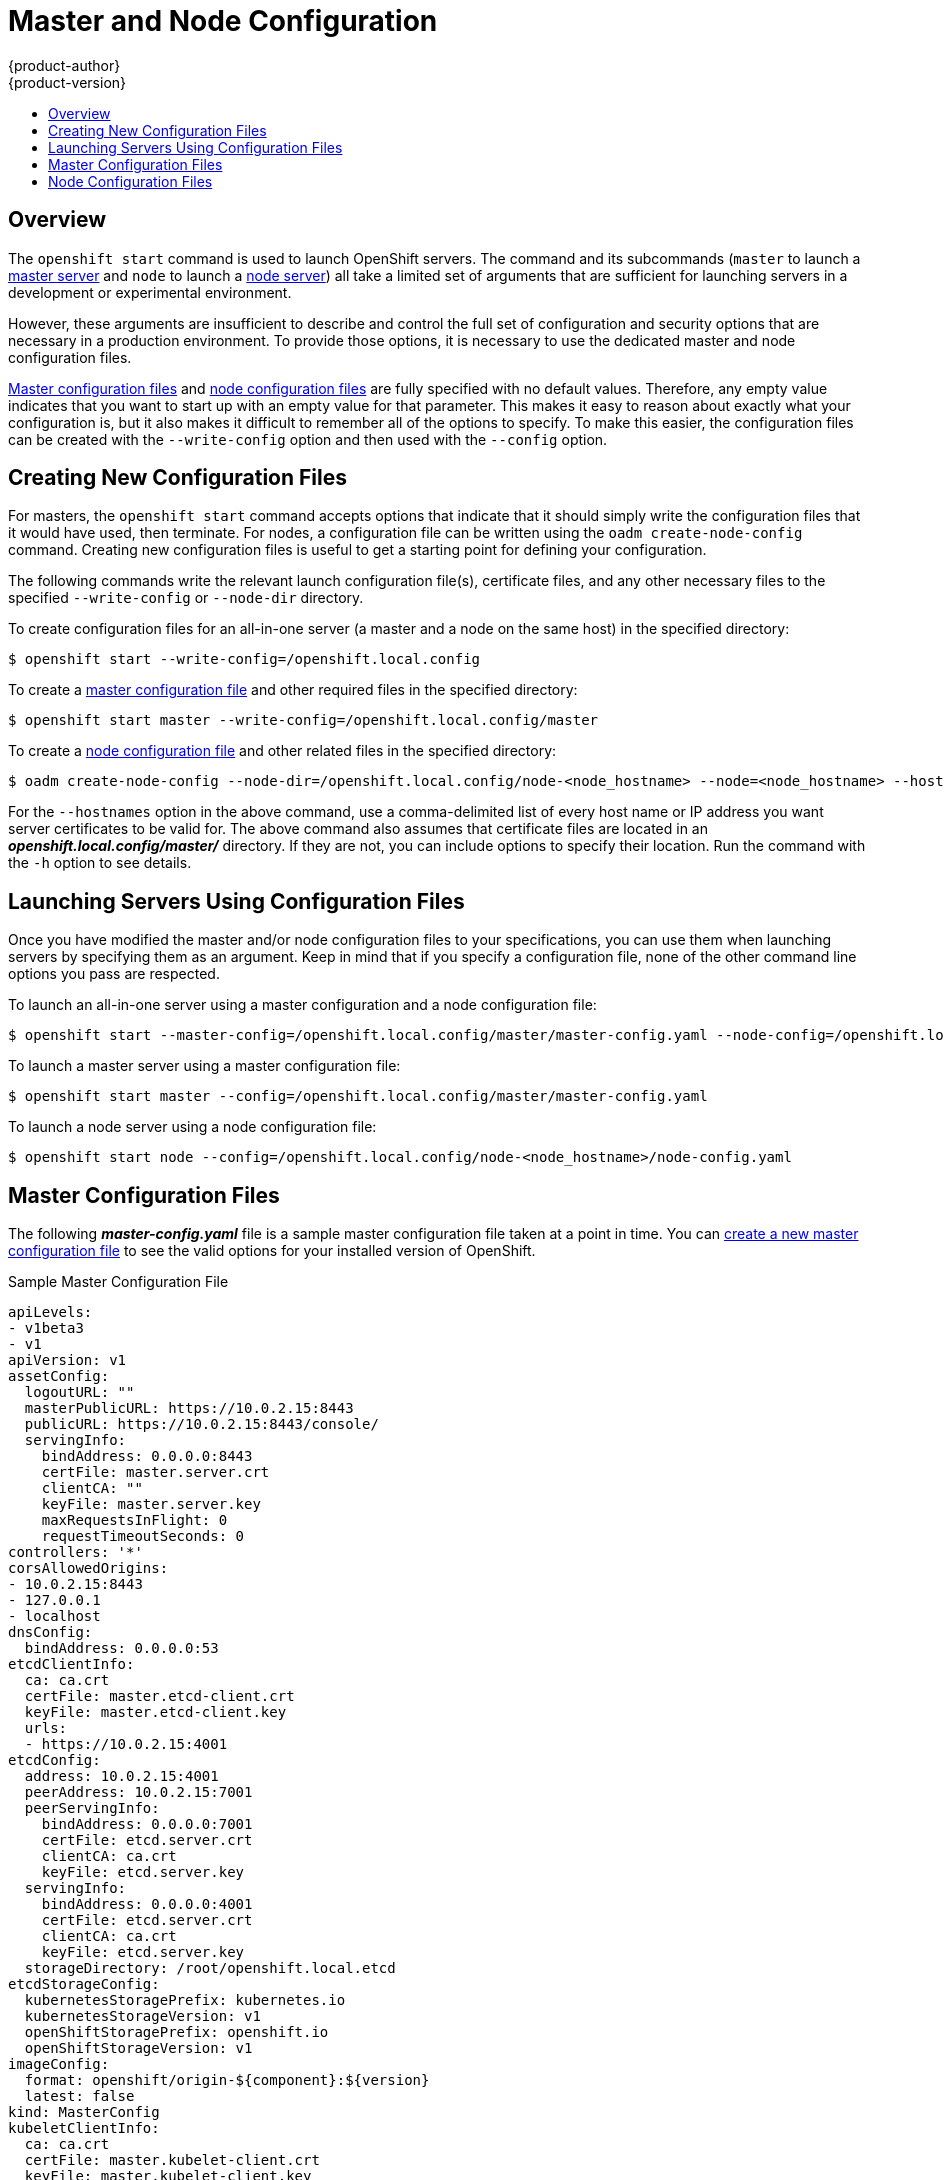 = Master and Node Configuration
{product-author}
{product-version}
:data-uri:
:icons:
:experimental:
:toc: macro
:toc-title:

toc::[]

== Overview
The `openshift start` command is used to launch OpenShift servers. The command
and its subcommands (`master` to launch a
link:../architecture/infrastructure_components/kubernetes_infrastructure.html#master[master
server] and `node` to launch a
link:../architecture/infrastructure_components/kubernetes_infrastructure.html#node[node
server]) all take a limited set of arguments that are sufficient for launching
servers in a development or experimental environment.

However, these arguments are insufficient to describe and control the full set
of configuration and security options that are necessary in a production
environment. To provide those options, it is necessary to use the dedicated
master and node configuration files.

link:#master-configuration-files[Master configuration files] and
link:#node-configuration-files[node configuration files] are fully specified
with no default values. Therefore, any empty value indicates that you want to
start up with an empty value for that parameter. This makes it easy to reason
about exactly what your configuration is, but it also makes it difficult to
remember all of the options to specify. To make this easier, the configuration
files can be created with the `--write-config` option and then used with the
`--config` option.

[[creating-new-configuration-files]]

== Creating New Configuration Files
For masters, the `openshift start` command accepts options that indicate that it
should simply write the configuration files that it would have used, then
terminate. For nodes, a configuration file can be written using the `oadm
create-node-config` command. Creating new configuration files is useful to get a
starting point for defining your configuration.

The following commands write the relevant launch configuration file(s),
certificate files, and any other necessary files to the specified
`--write-config` or `--node-dir` directory.

To create configuration files for an all-in-one server (a master and a node on
the same host) in the specified directory:

[options="nowrap"]
----
$ openshift start --write-config=/openshift.local.config
----

To create a link:#master-configuration-files[master configuration file] and
other required files in the specified directory:

[options="nowrap"]
----
$ openshift start master --write-config=/openshift.local.config/master
----

To create a link:#node-configuration-files[node configuration file] and other
related files in the specified directory:

[options="nowrap"]
----
$ oadm create-node-config --node-dir=/openshift.local.config/node-<node_hostname> --node=<node_hostname> --hostnames=<hostname>,<ip_address>
----

For the `--hostnames` option in the above command, use a comma-delimited list of
every host name or IP address you want server certificates to be valid for. The
above command also assumes that certificate files are located in an
*_openshift.local.config/master/_* directory. If they are not, you can include
options to specify their location. Run the command with the `-h` option to see
details.

[[launching-servers-using-configuration-files]]

== Launching Servers Using Configuration Files
Once you have modified the master and/or node configuration files to your
specifications, you can use them when launching servers by specifying them as an
argument. Keep in mind that if you specify a configuration file, none of the
other command line options you pass are respected.

To launch an all-in-one server using a master configuration and a node
configuration file:

[options="nowrap"]
----
$ openshift start --master-config=/openshift.local.config/master/master-config.yaml --node-config=/openshift.local.config/node-<node_hostname>/node-config.yaml
----

To launch a master server using a master configuration file:

[options="nowrap"]
----
$ openshift start master --config=/openshift.local.config/master/master-config.yaml
----

To launch a node server using a node configuration file:

[options="nowrap"]
----
$ openshift start node --config=/openshift.local.config/node-<node_hostname>/node-config.yaml
----

[[master-configuration-files]]

== Master Configuration Files
The following *_master-config.yaml_* file is a sample master configuration
file taken at a point in time. You can
link:#creating-new-configuration-files[create a new master configuration file]
to see the valid options for your installed version of OpenShift.

.Sample Master Configuration File
[source,yaml]
----
apiLevels:
- v1beta3
- v1
apiVersion: v1
assetConfig:
  logoutURL: ""
  masterPublicURL: https://10.0.2.15:8443
  publicURL: https://10.0.2.15:8443/console/
  servingInfo:
    bindAddress: 0.0.0.0:8443
    certFile: master.server.crt
    clientCA: ""
    keyFile: master.server.key
    maxRequestsInFlight: 0
    requestTimeoutSeconds: 0
controllers: '*'
corsAllowedOrigins:
- 10.0.2.15:8443
- 127.0.0.1
- localhost
dnsConfig:
  bindAddress: 0.0.0.0:53
etcdClientInfo:
  ca: ca.crt
  certFile: master.etcd-client.crt
  keyFile: master.etcd-client.key
  urls:
  - https://10.0.2.15:4001
etcdConfig:
  address: 10.0.2.15:4001
  peerAddress: 10.0.2.15:7001
  peerServingInfo:
    bindAddress: 0.0.0.0:7001
    certFile: etcd.server.crt
    clientCA: ca.crt
    keyFile: etcd.server.key
  servingInfo:
    bindAddress: 0.0.0.0:4001
    certFile: etcd.server.crt
    clientCA: ca.crt
    keyFile: etcd.server.key
  storageDirectory: /root/openshift.local.etcd
etcdStorageConfig:
  kubernetesStoragePrefix: kubernetes.io
  kubernetesStorageVersion: v1
  openShiftStoragePrefix: openshift.io
  openShiftStorageVersion: v1
imageConfig:
  format: openshift/origin-${component}:${version}
  latest: false
kind: MasterConfig
kubeletClientInfo:
  ca: ca.crt
  certFile: master.kubelet-client.crt
  keyFile: master.kubelet-client.key
  port: 10250
kubernetesMasterConfig:
  apiLevels:
  - v1beta3
  - v1
  apiServerArguments: null
  controllerArguments: null
  masterCount: 1
  masterIP: 10.0.2.15
  podEvictionTimeout: 5m
  schedulerConfigFile: ""
  servicesNodePortRange: 30000-32767
  servicesSubnet: 172.30.0.0/16
  staticNodeNames: []
masterClients:
  externalKubernetesKubeConfig: ""
  openshiftLoopbackKubeConfig: openshift-master.kubeconfig
masterPublicURL: https://10.0.2.15:8443
networkConfig:
  clusterNetworkCIDR: 10.1.0.0/16
  hostSubnetLength: 8
  networkPluginName: ""
  serviceNetworkCIDR: 172.30.0.0/16
oauthConfig:
  assetPublicURL: https://10.0.2.15:8443/console/
  grantConfig:
    method: auto
  identityProviders:
  - challenge: true
    login: true
    name: anypassword
    provider:
      apiVersion: v1
      kind: AllowAllPasswordIdentityProvider
  masterPublicURL: https://10.0.2.15:8443
  masterURL: https://10.0.2.15:8443
  sessionConfig:
    sessionMaxAgeSeconds: 300
    sessionName: ssn
    sessionSecretsFile: ""
  tokenConfig:
    accessTokenMaxAgeSeconds: 86400
    authorizeTokenMaxAgeSeconds: 300
policyConfig:
  bootstrapPolicyFile: policy.json
  openshiftInfrastructureNamespace: openshift-infra
  openshiftSharedResourcesNamespace: openshift
projectConfig:
  defaultNodeSelector: ""
  projectRequestMessage: ""
  projectRequestTemplate: ""
  securityAllocator:
    mcsAllocatorRange: s0:/2
    mcsLabelsPerProject: 5
    uidAllocatorRange: 1000000000-1999999999/10000
routingConfig:
  subdomain: router.default.svc.cluster.local
serviceAccountConfig:
  managedNames:
  - default
  - builder
  - deployer
  masterCA: ca.crt
  privateKeyFile: serviceaccounts.private.key
  publicKeyFiles:
  - serviceaccounts.public.key
servingInfo:
  bindAddress: 0.0.0.0:8443
  certFile: master.server.crt
  clientCA: ca.crt
  keyFile: master.server.key
  maxRequestsInFlight: 0
  requestTimeoutSeconds: 3600
----

[[node-configuration-files]]

== Node Configuration Files

The following *_node-config.yaml_* file is a sample node configuration file
taken at a point in time. You can link:#creating-new-configuration-files[create
a new node configuration file] to see the valid options for your installed
version of OpenShift.

.Sample Node Configuration File
====
[source,yaml]
----
allowDisabledDocker: true
apiVersion: v1
dnsDomain: cluster.local
dnsIP: 10.0.2.15
dockerConfig:
  execHandlerName: native
imageConfig:
  format: openshift/origin-${component}:${version}
  latest: false
kind: NodeConfig
masterKubeConfig: node.kubeconfig
networkConfig:
  mtu: 1450
  networkPluginName: ""
nodeIP: ""
nodeName: node1.example.com
podManifestConfig: <1>
  path: "/path/to/pod-manifest-file" <2>
  fileCheckIntervalSeconds: 30 <3>
servingInfo:
  bindAddress: 0.0.0.0:10250
  certFile: server.crt
  clientCA: node-client-ca.crt
  keyFile: server.key
volumeDirectory: /root/openshift.local.volumes
----
<1> Allows pods to be placed directly on certain set of nodes, or on all nodes 
without going through the scheduler. You can then use pods to perform the same 
administrative tasks and support the same services on each node.
<2> Specifies the path for the 
link:../architecture/core_concepts/pods_and_services.html#pods[pod manifest file] 
or directory. If it is a directory, then it is expected to contain one or more 
manifest files. This is used by the Kubelet to create pods on the node.
<3> This is the interval (in seconds) for checking the manifest file for new 
data. The interval must be a positive value.
====
